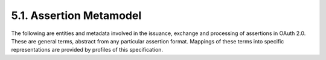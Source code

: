 5.1.  Assertion Metamodel
---------------------------

The following are entities and metadata involved in the issuance,
exchange and processing of assertions in OAuth 2.0.  These are
general terms, abstract from any particular assertion format.
Mappings of these terms into specific representations are provided by
profiles of this specification.

.. glossary::

   Issuer  
      The unique identifier for the entity that issued the
      assertion.  Generally this is the entity that holds the keying
      material used to generate the assertion.  In some use-cases
      Issuers may be either OAuth Clients (when assertions are self-
      asserted ) or a Security Token Service (an entity capable of
      issuing, renewing, transforming and validating of security
      tokens).

   Principal  
      A unique identifier for the subject of the assertion.
      When using assertions for client authentication, the Principal
      SHOULD be the client_id of the OAuth client.  When using
      assertions as an authorization grant, the Principal MUST identify
      an authorized accessor for whom the access token is being
      requested (typically the resource owner, or an authorized
      delegate).

   Audience  
      A URI that identifies the party intended to process the assertion.  
      The audience SHOULD be the URL of the Token Endpoint 
      as defined in :ref:`section 2.2 of OAuth 2.0 [I-D.ietf.oauth-v2] <oauth_2_2>`.

   Issued At   
      The time at which the assertion was issued.  While the
      serialization may differ by assertion format, this is always
      expressed in UTC with no time zone component.

   Expires At   
      The time at which the assertion expires.  While the
      serialization may differ by assertion format, this is always
      expressed in UTC with no time zone component.

   Assertion ID  
      A nonce or unique identifier for the assertion.  The
      Assertion ID may be used by implementations requiring message de-
      duplication for one-time use assertions.  Any entity that assigns
      an identifier MUST ensure that there is negligible probability
      that that entity or any other entity will accidentally assign the
      same identifier to a different data object.

